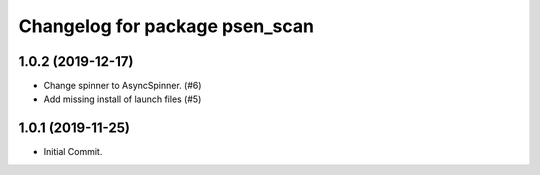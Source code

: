 ^^^^^^^^^^^^^^^^^^^^^^^^^^^^^^^
Changelog for package psen_scan
^^^^^^^^^^^^^^^^^^^^^^^^^^^^^^^

1.0.2 (2019-12-17)
------------------
* Change spinner to AsyncSpinner. (#6)
* Add missing install of launch files (#5)

1.0.1 (2019-11-25)
------------------
* Initial Commit.
